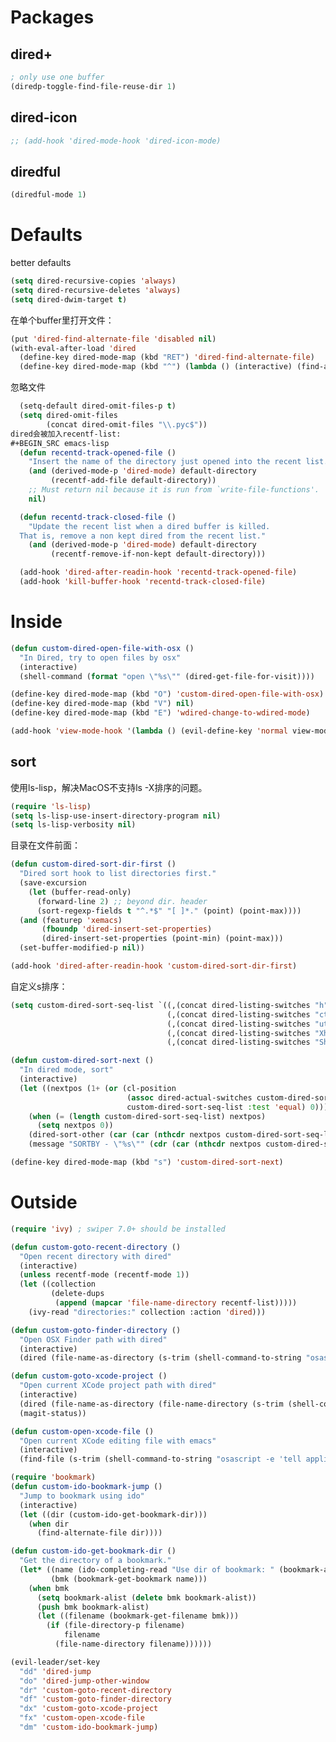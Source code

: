 * Packages
** dired+
#+BEGIN_SRC emacs-lisp
  ; only use one buffer
  (diredp-toggle-find-file-reuse-dir 1)
#+END_SRC
** dired-icon
#+BEGIN_SRC emacs-lisp
  ;; (add-hook 'dired-mode-hook 'dired-icon-mode)
#+END_SRC
** diredful
#+BEGIN_SRC emacs-lisp
  (diredful-mode 1)
#+END_SRC
* Defaults
better defaults
#+BEGIN_SRC emacs-lisp
  (setq dired-recursive-copies 'always)
  (setq dired-recursive-deletes 'always)
  (setq dired-dwim-target t)
#+END_SRC

在单个buffer里打开文件：
#+BEGIN_SRC emacs-lisp
    (put 'dired-find-alternate-file 'disabled nil)
    (with-eval-after-load 'dired
      (define-key dired-mode-map (kbd "RET") 'dired-find-alternate-file)
      (define-key dired-mode-map (kbd "^") (lambda () (interactive) (find-alternate-file ".."))))  ; was dired-up-directory)

#+END_SRC
忽略文件
#+BEGIN_SRC emacs-lisp
  (setq-default dired-omit-files-p t)
  (setq dired-omit-files
        (concat dired-omit-files "\\.pyc$"))
dired会被加入recentf-list:
#+BEGIN_SRC emacs-lisp
  (defun recentd-track-opened-file ()
    "Insert the name of the directory just opened into the recent list."
    (and (derived-mode-p 'dired-mode) default-directory
         (recentf-add-file default-directory))
    ;; Must return nil because it is run from `write-file-functions'.
    nil)

  (defun recentd-track-closed-file ()
    "Update the recent list when a dired buffer is killed.
  That is, remove a non kept dired from the recent list."
    (and (derived-mode-p 'dired-mode) default-directory
         (recentf-remove-if-non-kept default-directory)))

  (add-hook 'dired-after-readin-hook 'recentd-track-opened-file)
  (add-hook 'kill-buffer-hook 'recentd-track-closed-file)
#+END_SRC

* Inside
#+BEGIN_SRC emacs-lisp
  (defun custom-dired-open-file-with-osx ()
    "In Dired, try to open files by osx"
    (interactive)
    (shell-command (format "open \"%s\"" (dired-get-file-for-visit))))

  (define-key dired-mode-map (kbd "O") 'custom-dired-open-file-with-osx)
  (define-key dired-mode-map (kbd "V") nil)
  (define-key dired-mode-map (kbd "E") 'wdired-change-to-wdired-mode)

  (add-hook 'view-mode-hook '(lambda () (evil-define-key 'normal view-mode-map (kbd "q") 'View-quit)))

#+END_SRC
** sort
使用ls-lisp，解决MacOS不支持ls -X排序的问题。
#+BEGIN_SRC emacs-lisp
  (require 'ls-lisp)
  (setq ls-lisp-use-insert-directory-program nil)
  (setq ls-lisp-verbosity nil)
#+END_SRC

目录在文件前面：
#+BEGIN_SRC emacs-lisp
  (defun custom-dired-sort-dir-first ()
    "Dired sort hook to list directories first."
    (save-excursion
      (let (buffer-read-only)
        (forward-line 2) ;; beyond dir. header
        (sort-regexp-fields t "^.*$" "[ ]*." (point) (point-max))))
    (and (featurep 'xemacs)
         (fboundp 'dired-insert-set-properties)
         (dired-insert-set-properties (point-min) (point-max)))
    (set-buffer-modified-p nil))

  (add-hook 'dired-after-readin-hook 'custom-dired-sort-dir-first)
#+END_SRC

自定义s排序：
#+BEGIN_SRC emacs-lisp
  (setq custom-dired-sort-seq-list `((,(concat dired-listing-switches "h") . "Name")
                                     (,(concat dired-listing-switches "cth") . "Create Time")
                                     (,(concat dired-listing-switches "uth") . "Modify Time")
                                     (,(concat dired-listing-switches "Xh") . "Extension")
                                     (,(concat dired-listing-switches "Sh") . "Size")))

  (defun custom-dired-sort-next ()
    "In dired mode, sort"
    (interactive)
    (let ((nextpos (1+ (or (cl-position
                            (assoc dired-actual-switches custom-dired-sort-seq-list)
                            custom-dired-sort-seq-list :test 'equal) 0))))
      (when (= (length custom-dired-sort-seq-list) nextpos)
        (setq nextpos 0))
      (dired-sort-other (car (car (nthcdr nextpos custom-dired-sort-seq-list))))
      (message "SORTBY - \"%s\"" (cdr (car (nthcdr nextpos custom-dired-sort-seq-list))))))

  (define-key dired-mode-map (kbd "s") 'custom-dired-sort-next)

#+END_SRC

* Outside
#+BEGIN_SRC emacs-lisp
  (require 'ivy) ; swiper 7.0+ should be installed

  (defun custom-goto-recent-directory ()
    "Open recent directory with dired"
    (interactive)
    (unless recentf-mode (recentf-mode 1))
    (let ((collection
           (delete-dups
            (append (mapcar 'file-name-directory recentf-list)))))
      (ivy-read "directories:" collection :action 'dired)))

  (defun custom-goto-finder-directory ()
    "Open OSX Finder path with dired"
    (interactive)
    (dired (file-name-as-directory (s-trim (shell-command-to-string "osascript -e \'tell app \"Finder\" to POSIX path of (insertion location as alias)\'")))))

  (defun custom-goto-xcode-project ()
    "Open current XCode project path with dired"
    (interactive)
    (dired (file-name-as-directory (file-name-directory (s-trim (shell-command-to-string "osascript -e 'tell application id \"com.apple.dt.Xcode\" to return path of document 1'")))))
    (magit-status))

  (defun custom-open-xcode-file ()
    "Open current XCode editing file with emacs"
    (interactive)
    (find-file (s-trim (shell-command-to-string "osascript -e 'tell application id \"com.apple.dt.Xcode\" to return path of last item of source documents'"))))

  (require 'bookmark)
  (defun custom-ido-bookmark-jump ()
    "Jump to bookmark using ido"
    (interactive)
    (let ((dir (custom-ido-get-bookmark-dir)))
      (when dir
        (find-alternate-file dir))))

  (defun custom-ido-get-bookmark-dir ()
    "Get the directory of a bookmark."
    (let* ((name (ido-completing-read "Use dir of bookmark: " (bookmark-all-names) nil t))
           (bmk (bookmark-get-bookmark name)))
      (when bmk
        (setq bookmark-alist (delete bmk bookmark-alist))
        (push bmk bookmark-alist)
        (let ((filename (bookmark-get-filename bmk)))
          (if (file-directory-p filename)
              filename
            (file-name-directory filename))))))

  (evil-leader/set-key
    "dd" 'dired-jump
    "do" 'dired-jump-other-window
    "dr" 'custom-goto-recent-directory
    "df" 'custom-goto-finder-directory
    "dx" 'custom-goto-xcode-project
    "fx" 'custom-open-xcode-file
    "dm" 'custom-ido-bookmark-jump)

#+END_SRC
